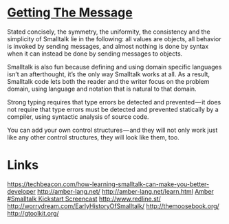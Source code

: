 * [[https://medium.com/smalltalk-talk/getting-the-message-667d77ff78d#.jjsy4iv4g][Getting The Message]]

Stated concisely, the symmetry, the uniformity, the consistency and the
simplicity of Smalltalk lie in the following: all values are objects, all
behavior is invoked by sending messages, and almost nothing is done by syntax
when it can instead be done by sending messages to objects.

Smalltalk is also fun because defining and using domain specific languages isn’t
an afterthought, it’s the only way Smalltalk works at all. As a result,
Smalltalk code lets both the reader and the writer focus on the problem domain,
using language and notation that is natural to that domain.

Strong typing requires that type errors be detected and prevented — it does not
require that type errors must be detected and prevented statically by a
compiler, using syntactic analysis of source code.

You can add your own control structures — and they will not only work just like
any other control structures, they will look like them, too.

* Links
https://techbeacon.com/how-learning-smalltalk-can-make-you-better-developer
http://amber-lang.net/
http://amber-lang.net/learn.html
[[https://www.youtube.com/watch?v=rszDKuEuAvg][Amber #Smalltalk Kickstart Screencast]]
http://www.redline.st/
http://worrydream.com/EarlyHistoryOfSmalltalk/
http://themoosebook.org/
http://gtoolkit.org/
